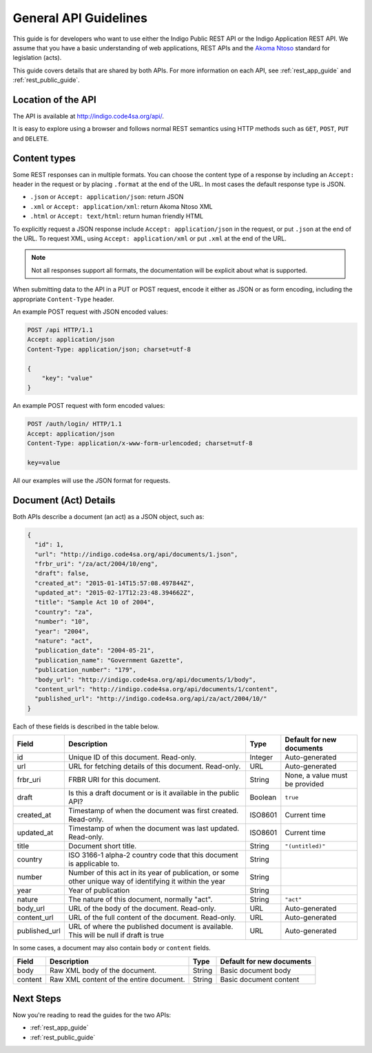 .. _rest_general_guide:

General API Guidelines
======================

This guide is for developers who want to use either the
Indigo Public REST API or the Indigo Application REST API.
We assume that you have a basic understanding of web applications, REST APIs
and the `Akoma Ntoso <http://www.akomantoso.org/>`_ standard for legislation
(acts).

This guide covers details that are shared by both APIs. For more information
on each API, see :ref:`rest_app_guide` and :ref:`rest_public_guide`.

Location of the API
-------------------

The API is available at http://indigo.code4sa.org/api/.

It is easy to explore using a browser and follows normal REST semantics using
HTTP methods such as ``GET``, ``POST``, ``PUT`` and ``DELETE``.

Content types
-------------

Some REST responses can in multiple formats. You can choose the content type of
a response by including an ``Accept:`` header in the request or by placing
``.format`` at the end of the URL. In most cases the default response
type is JSON.

* ``.json`` or ``Accept: application/json``: return JSON
* ``.xml`` or ``Accept: application/xml``: return Akoma Ntoso XML
* ``.html`` or ``Accept: text/html``: return human friendly HTML

To explicitly request a JSON response include ``Accept: application/json``
in the request, or put ``.json`` at the end of the URL. To request XML,
using ``Accept: application/xml`` or put ``.xml`` at the end of the URL.

.. note::

   Not all responses support all formats, the documentation will be explicit
   about what is supported.

When submitting data to the API in a PUT or POST request, encode it either
as JSON or as form encoding, including the appropriate ``Content-Type`` header.

An example POST request with JSON encoded values:

.. code-block:: HTTP

    POST /api HTTP/1.1
    Accept: application/json
    Content-Type: application/json; charset=utf-8
    
    {
        "key": "value"
    }

An example POST request with form encoded values:

.. code-block:: HTTP

    POST /auth/login/ HTTP/1.1
    Accept: application/json
    Content-Type: application/x-www-form-urlencoded; charset=utf-8
   
    key=value

All our examples will use the JSON format for requests.

.. seealso::

   For more information on content type negotation see http://www.django-rest-framework.org/api-guide/content-negotiation/

Document (Act) Details
----------------------

Both APIs describe a document (an act) as a JSON object, such as:

.. code-block:: json

    {
      "id": 1,
      "url": "http://indigo.code4sa.org/api/documents/1.json",
      "frbr_uri": "/za/act/2004/10/eng",
      "draft": false,
      "created_at": "2015-01-14T15:57:08.497844Z",
      "updated_at": "2015-02-17T12:23:48.394662Z",
      "title": "Sample Act 10 of 2004",
      "country": "za",
      "number": "10",
      "year": "2004",
      "nature": "act",
      "publication_date": "2004-05-21",
      "publication_name": "Government Gazette",
      "publication_number": "179",
      "body_url": "http://indigo.code4sa.org/api/documents/1/body",
      "content_url": "http://indigo.code4sa.org/api/documents/1/content",
      "published_url": "http://indigo.code4sa.org/api/za/act/2004/10/"
    }

Each of these fields is described in the table below.

============== =================================================================================== ========== =========================
Field          Description                                                                         Type       Default for new documents
============== =================================================================================== ========== =========================
id             Unique ID of this document. Read-only.                                              Integer    Auto-generated
url            URL for fetching details of this document. Read-only.                               URL        Auto-generated
frbr_uri       FRBR URI for this document.                                                         String     None, a value must be provided
draft          Is this a draft document or is it available in the public API?                      Boolean    ``true``
created_at     Timestamp of when the document was first created. Read-only.                        ISO8601    Current time
updated_at     Timestamp of when the document was last updated. Read-only.                         ISO8601    Current time
title          Document short title.                                                               String     ``"(untitled)"``
country        ISO 3166-1 alpha-2 country code that this document is applicable to.                String
number         Number of this act in its year of publication, or some other unique way of          String
               identifying it within the year
year           Year of publication                                                                 String 
nature         The nature of this document, normally "act".                                        String     ``"act"``
body_url       URL of the body of the document. Read-only.                                         URL        Auto-generated
content_url    URL of the full content of the document. Read-only.                                 URL        Auto-generated
published_url  URL of where the published document is available.                                   URL        Auto-generated
               This will be null if draft is true
============== =================================================================================== ========== =========================

In some cases, a document may also contain ``body`` or ``content`` fields.

============== =================================================================================== ========== =========================
Field          Description                                                                         Type       Default for new documents
============== =================================================================================== ========== =========================
body           Raw XML body of the document.                                                       String     Basic document body
content        Raw XML content of the entire document.                                             String     Basic document content
============== =================================================================================== ========== =========================


Next Steps
----------

Now you're reading to read the guides for the two APIs:

* :ref:`rest_app_guide`
* :ref:`rest_public_guide`

